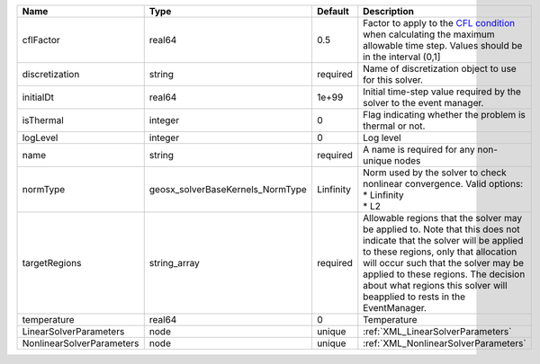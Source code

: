 

========================= ================================ ========= ====================================================================================================================================================================================================================================================================================================================== 
Name                      Type                             Default   Description                                                                                                                                                                                                                                                                                                            
========================= ================================ ========= ====================================================================================================================================================================================================================================================================================================================== 
cflFactor                 real64                           0.5       Factor to apply to the `CFL condition <http://en.wikipedia.org/wiki/Courant-Friedrichs-Lewy_condition>`_ when calculating the maximum allowable time step. Values should be in the interval (0,1]                                                                                                                      
discretization            string                           required  Name of discretization object to use for this solver.                                                                                                                                                                                                                                                                  
initialDt                 real64                           1e+99     Initial time-step value required by the solver to the event manager.                                                                                                                                                                                                                                                   
isThermal                 integer                          0         Flag indicating whether the problem is thermal or not.                                                                                                                                                                                                                                                                 
logLevel                  integer                          0         Log level                                                                                                                                                                                                                                                                                                              
name                      string                           required  A name is required for any non-unique nodes                                                                                                                                                                                                                                                                            
normType                  geosx_solverBaseKernels_NormType Linfinity | Norm used by the solver to check nonlinear convergence. Valid options:                                                                                                                                                                                                                                                 
                                                                     | * Linfinity                                                                                                                                                                                                                                                                                                            
                                                                     | * L2                                                                                                                                                                                                                                                                                                                   
targetRegions             string_array                     required  Allowable regions that the solver may be applied to. Note that this does not indicate that the solver will be applied to these regions, only that allocation will occur such that the solver may be applied to these regions. The decision about what regions this solver will beapplied to rests in the EventManager. 
temperature               real64                           0         Temperature                                                                                                                                                                                                                                                                                                            
LinearSolverParameters    node                             unique    :ref:`XML_LinearSolverParameters`                                                                                                                                                                                                                                                                                      
NonlinearSolverParameters node                             unique    :ref:`XML_NonlinearSolverParameters`                                                                                                                                                                                                                                                                                   
========================= ================================ ========= ====================================================================================================================================================================================================================================================================================================================== 


